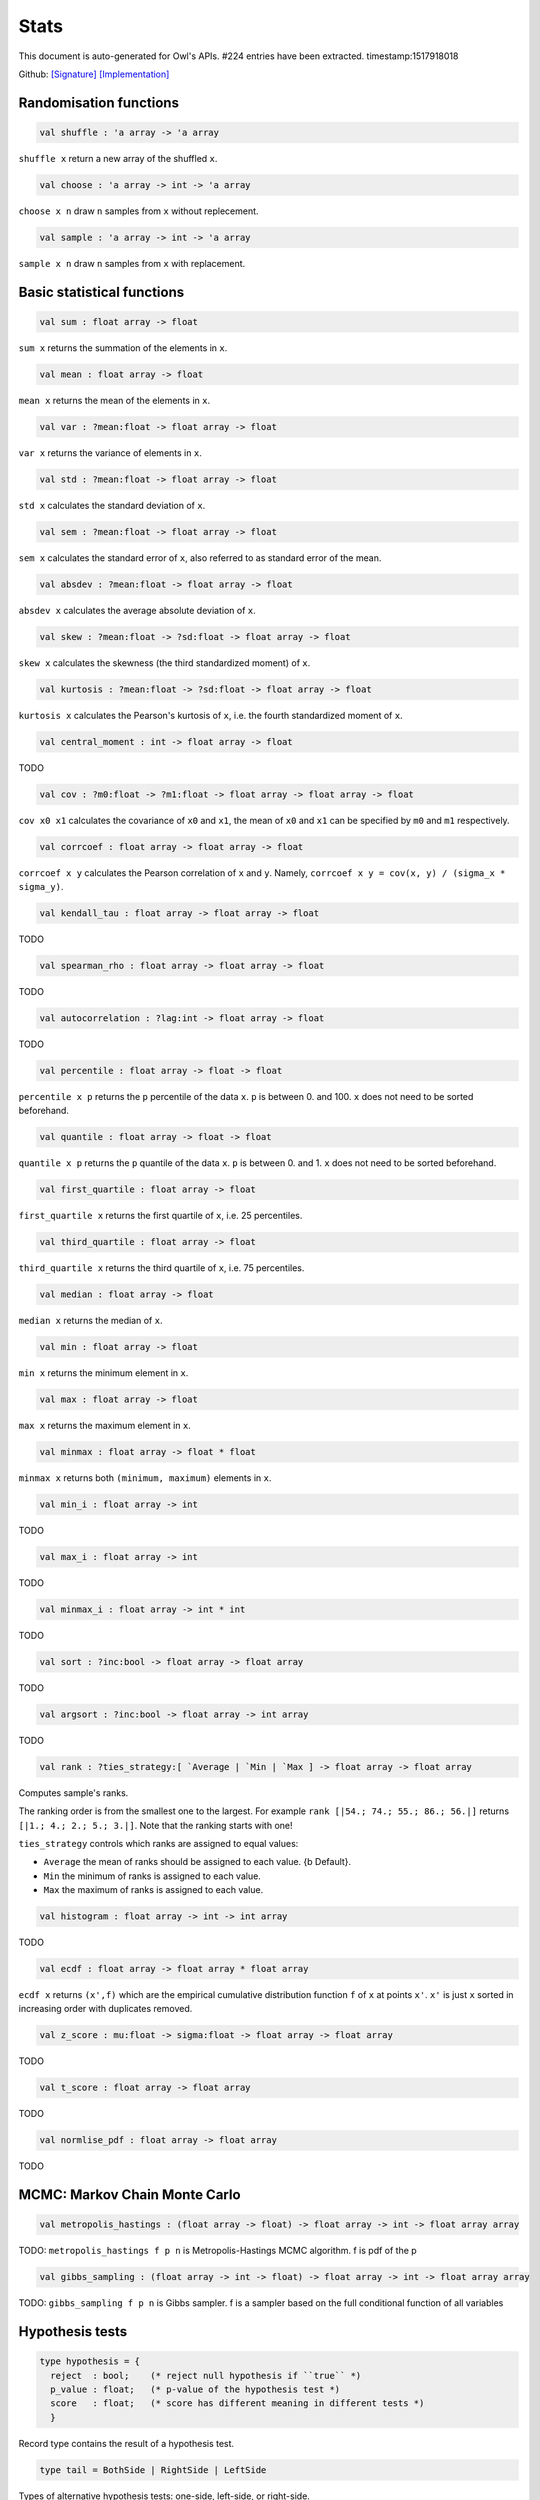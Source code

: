 Stats
===============================================================================

This document is auto-generated for Owl's APIs.
#224 entries have been extracted.
timestamp:1517918018

Github:
`[Signature] <https://github.com/ryanrhymes/owl/tree/master/src/owl/stats/owl_stats.mli>`_ 
`[Implementation] <https://github.com/ryanrhymes/owl/tree/master/src/owl/stats/owl_stats.ml>`_



Randomisation functions
-------------------------------------------------------------------------------



.. code-block:: ocaml

  val shuffle : 'a array -> 'a array

``shuffle x`` return a new array of the shuffled ``x``.



.. code-block:: ocaml

  val choose : 'a array -> int -> 'a array

``choose x n`` draw ``n`` samples from ``x`` without replecement.



.. code-block:: ocaml

  val sample : 'a array -> int -> 'a array

``sample x n`` draw ``n`` samples from ``x`` with replacement.



Basic statistical functions
-------------------------------------------------------------------------------



.. code-block:: ocaml

  val sum : float array -> float

``sum x`` returns the summation of the elements in ``x``.



.. code-block:: ocaml

  val mean : float array -> float

``mean x`` returns the mean of the elements in ``x``.



.. code-block:: ocaml

  val var : ?mean:float -> float array -> float

``var x`` returns the variance of elements in ``x``.



.. code-block:: ocaml

  val std : ?mean:float -> float array -> float

``std x`` calculates the standard deviation of ``x``.



.. code-block:: ocaml

  val sem : ?mean:float -> float array -> float

``sem x`` calculates the standard error of ``x``, also referred to as standard
error of the mean.



.. code-block:: ocaml

  val absdev : ?mean:float -> float array -> float

``absdev x`` calculates the average absolute deviation of ``x``.



.. code-block:: ocaml

  val skew : ?mean:float -> ?sd:float -> float array -> float

``skew x`` calculates the skewness (the third standardized moment) of ``x``.



.. code-block:: ocaml

  val kurtosis : ?mean:float -> ?sd:float -> float array -> float

``kurtosis x`` calculates the Pearson's kurtosis of ``x``, i.e. the fourth
standardized moment of ``x``.



.. code-block:: ocaml

  val central_moment : int -> float array -> float

TODO



.. code-block:: ocaml

  val cov : ?m0:float -> ?m1:float -> float array -> float array -> float

``cov x0 x1`` calculates the covariance of ``x0`` and ``x1``, the mean of ``x0``
and ``x1`` can be specified by ``m0`` and ``m1`` respectively.



.. code-block:: ocaml

  val corrcoef : float array -> float array -> float

``corrcoef x y`` calculates the Pearson correlation of ``x`` and ``y``. Namely,
``corrcoef x y = cov(x, y) / (sigma_x * sigma_y)``.



.. code-block:: ocaml

  val kendall_tau : float array -> float array -> float

TODO



.. code-block:: ocaml

  val spearman_rho : float array -> float array -> float

TODO



.. code-block:: ocaml

  val autocorrelation : ?lag:int -> float array -> float

TODO



.. code-block:: ocaml

  val percentile : float array -> float -> float

``percentile x p`` returns the ``p`` percentile of the data ``x``. ``p`` is between
0. and 100. ``x`` does not need to be sorted beforehand.



.. code-block:: ocaml

  val quantile : float array -> float -> float

``quantile x p`` returns the ``p`` quantile of the data ``x``. ``p`` is between
0. and 1. ``x`` does not need to be sorted beforehand.



.. code-block:: ocaml

  val first_quartile : float array -> float

``first_quartile x`` returns the first quartile of ``x``, i.e. 25 percentiles.



.. code-block:: ocaml

  val third_quartile : float array -> float

``third_quartile x`` returns the third quartile of ``x``, i.e. 75 percentiles.



.. code-block:: ocaml

  val median : float array -> float

``median x`` returns the median of ``x``.



.. code-block:: ocaml

  val min : float array -> float

``min x`` returns the minimum element in ``x``.



.. code-block:: ocaml

  val max : float array -> float

``max x`` returns the maximum element in ``x``.



.. code-block:: ocaml

  val minmax : float array -> float * float

``minmax x`` returns both ``(minimum, maximum)`` elements in ``x``.



.. code-block:: ocaml

  val min_i : float array -> int

TODO



.. code-block:: ocaml

  val max_i : float array -> int

TODO



.. code-block:: ocaml

  val minmax_i : float array -> int * int

TODO



.. code-block:: ocaml

  val sort : ?inc:bool -> float array -> float array

TODO



.. code-block:: ocaml

  val argsort : ?inc:bool -> float array -> int array

TODO



.. code-block:: ocaml

  val rank : ?ties_strategy:[ `Average | `Min | `Max ] -> float array -> float array

Computes sample's ranks.

The ranking order is from the smallest one to the largest. For example
``rank [|54.; 74.; 55.; 86.; 56.|]`` returns ``[|1.; 4.; 2.; 5.; 3.|]``.
Note that the ranking starts with one!

``ties_strategy`` controls which ranks are assigned to equal values:

- ``Average`` the mean of ranks should be assigned to each value.
  {b Default}.
- ``Min`` the minimum of ranks is assigned to each value.
- ``Max`` the maximum of ranks is assigned to each value.



.. code-block:: ocaml

  val histogram : float array -> int -> int array

TODO



.. code-block:: ocaml

  val ecdf : float array -> float array * float array

``ecdf x`` returns ``(x',f)`` which are the empirical cumulative distribution
function ``f`` of ``x`` at points ``x'``. ``x'`` is just ``x`` sorted in increasing
order with duplicates removed.



.. code-block:: ocaml

  val z_score : mu:float -> sigma:float -> float array -> float array

TODO



.. code-block:: ocaml

  val t_score : float array -> float array

TODO



.. code-block:: ocaml

  val normlise_pdf : float array -> float array

TODO



MCMC: Markov Chain Monte Carlo
-------------------------------------------------------------------------------



.. code-block:: ocaml

  val metropolis_hastings : (float array -> float) -> float array -> int -> float array array

TODO: ``metropolis_hastings f p n`` is Metropolis-Hastings MCMC algorithm.
f is pdf of the p



.. code-block:: ocaml

  val gibbs_sampling : (float array -> int -> float) -> float array -> int -> float array array

TODO: ``gibbs_sampling f p n`` is Gibbs sampler. f is a sampler based on the full
conditional function of all variables



Hypothesis tests
-------------------------------------------------------------------------------



.. code-block:: ocaml

  type hypothesis = {
    reject  : bool;    (* reject null hypothesis if ``true`` *)
    p_value : float;   (* p-value of the hypothesis test *)
    score   : float;   (* score has different meaning in different tests *)
    }
    

Record type contains the result of a hypothesis test.



.. code-block:: ocaml

  type tail = BothSide | RightSide | LeftSide
    

Types of alternative hypothesis tests: one-side, left-side, or right-side.



.. code-block:: ocaml

  val z_test : mu:float -> sigma:float -> ?alpha:float -> ?side:tail -> float array -> hypothesis

``z_test ~mu ~sigma ~alpha ~side x`` returns a test decision for the null
hypothesis that the data ``x`` comes from a normal distribution with mean ``mu``
and a standard deviation ``sigma``, using the z-test of ``alpha`` significance
level. The alternative hypothesis is that the mean is not ``mu``.

The result ``(h,p,z)`` : ``h`` is ``true`` if the test rejects the null hypothesis at
the ``alpha`` significance level, and ``false`` otherwise. ``p`` is the p-value and
``z`` is the z-score.



.. code-block:: ocaml

  val t_test : mu:float -> ?alpha:float -> ?side:tail -> float array -> hypothesis

``t_test ~mu ~alpha ~side x`` returns a test decision of one-sample t-test
which is a parametric test of the location parameter when the population
standard deviation is unknown. ``mu`` is population mean, ``alpha`` is the
significance level.



.. code-block:: ocaml

  val t_test_paired : ?alpha:float -> ?side:tail -> float array -> float array -> hypothesis

``t_test_paired ~alpha ~side x y`` returns a test decision for the null
hypothesis that the data in ``x – y`` comes from a normal distribution with
mean equal to zero and unknown variance, using the paired-sample t-test.



.. code-block:: ocaml

  val t_test_unpaired : ?alpha:float -> ?side:tail -> ?equal_var:bool -> float array -> float array -> hypothesis

``t_test_unpaired ~alpha ~side ~equal_var x y`` returns a test decision for
the null hypothesis that the data in vectors ``x`` and ``y`` comes from
independent random samples from normal distributions with equal means and
equal but unknown variances, using the two-sample t-test. The alternative
hypothesis is that the data in ``x`` and ``y`` comes from populations with
unequal means.

``equal_var`` indicates whether two samples have the same variance. If the
two variances are not the same, the test is referred to as Welche's t-test.



.. code-block:: ocaml

  val ks_test : ?alpha:float -> float array -> (float -> float) -> hypothesis

``ks_test ~alpha x f`` returns a test decision for the null
hypothesis that the data in vector ``x`` comes from independent
random samples of the distribution with CDF f. The alternative
hypothesis is that the data in ``x`` comes from a different
distribution.

The result ``(h,p,d)`` : ``h`` is ``true`` if the test rejects the null
hypothesis at the ``alpha`` significance level, and ``false``
otherwise. ``p`` is the p-value and ``d`` is the Kolmogorov-Smirnov
test statistic.



.. code-block:: ocaml

  val ks2_test : ?alpha:float -> float array -> float array -> hypothesis

``ks2_test ~alpha x y`` returns a test decision for the null
hypothesis that the data in vectors ``x`` and ``y`` come from
independent random samples of the same distribution. The
alternative hypothesis is that the data in ``x`` and ``y`` are sampled
from different distributions.

The result ``(h,p,d)``: ``h`` is ``true`` if the test rejects the null
hypothesis at the ``alpha`` significance level, and ``false``
otherwise. ``p`` is the p-value and ``d`` is the Kolmogorov-Smirnov
test statistic.



.. code-block:: ocaml

  val var_test : ?alpha:float -> ?side:tail -> variance:float -> float array -> hypothesis

``var_test ~alpha ~side ~variance x`` returns a test decision for the null
hypothesis that the data in ``x`` comes from a normal distribution with input
``variance``, using the chi-square variance test. The alternative hypothesis
is that ``x`` comes from a normal distribution with a different variance.



.. code-block:: ocaml

  val jb_test : ?alpha:float -> float array -> hypothesis

``jb_test ~alpha x`` returns a test decision for the null hypothesis that the
data ``x`` comes from a normal distribution with an unknown mean and variance,
using the Jarque-Bera test.



.. code-block:: ocaml

  val fisher_test : ?alpha:float -> ?side:tail -> int -> int -> int -> int -> hypothesis

``fisher_test ~alpha ~side a b c d`` fisher's exact test for contingency table
| ``a``, ``b`` |
| ``c``, ``d`` |

The result ``(h,p,z)`` : ``h`` is ``true`` if the test rejects the null hypothesis at
the ``alpha`` significance level, and ``false`` otherwise. ``p`` is the p-value and
``z`` is prior odds ratio.



.. code-block:: ocaml

  val runs_test : ?alpha:float -> ?side:tail -> ?v:float -> float array -> hypothesis

``runs_test ~alpha ~v x`` returns a test decision for the null hypothesis that
the data ``x`` comes in random order, against the alternative that they do not,
by runnign Wald–Wolfowitz runs test. The test is based on the number of runs
of consecutive values above or below the mean of ``x``. ``~v`` is the reference
value, the default value is the median of ``x``.



.. code-block:: ocaml

  val mannwhitneyu : ?alpha:float -> ?side:tail -> float array -> float array -> hypothesis

``mannwhitneyu ~alpha ~side x y`` Computes the Mann-Whitney rank test on
samples x and y. If length of each sample less than 10 and no ties, then
using exact test (see paper Ying Kuen Cheung and Jerome H. Klotz (1997)
The Mann Whitney Wilcoxon distribution using linked list
Statistica Sinica 7 805-813), else usning asymptotic normal distribution.



.. code-block:: ocaml

  val wilcoxon : ?alpha:float -> ?side:tail -> float array -> float array -> hypothesis

TODO



.. code-block:: ocaml

  exception EXN_EMPTY_ARRAY
    

Exception for empty array



Discrete random variables
-------------------------------------------------------------------------------



.. code-block:: ocaml

  val uniform_int_rvs : a:int -> b:int -> int

TODO



.. code-block:: ocaml

  val hypergeometric_rvs : good:int -> bad:int -> sample:int -> int

TODO



.. code-block:: ocaml

  val hypergeometric_pdf : int -> good:int -> bad:int -> sample:int -> float

TODO



.. code-block:: ocaml

  val hypergeometric_logpdf : int -> good:int -> bad:int -> sample:int -> float

TODO



Continuous random variables
-------------------------------------------------------------------------------



.. code-block:: ocaml

  val std_uniform_rvs : unit -> float

TODO



.. code-block:: ocaml

  val uniform_rvs : a:float -> b:float -> float

TODO



.. code-block:: ocaml

  val uniform_pdf : float -> a:float -> b:float -> float

TODO



.. code-block:: ocaml

  val uniform_logpdf : float -> a:float -> b:float -> float

TODO



.. code-block:: ocaml

  val uniform_cdf : float -> a:float -> b:float -> float

TODO



.. code-block:: ocaml

  val uniform_logcdf : float -> a:float -> b:float -> float

TODO



.. code-block:: ocaml

  val uniform_ppf : float -> a:float -> b:float -> float

TODO



.. code-block:: ocaml

  val uniform_sf : float -> a:float -> b:float -> float

TODO



.. code-block:: ocaml

  val uniform_logsf : float -> a:float -> b:float -> float

TODO



.. code-block:: ocaml

  val uniform_isf : float -> a:float -> b:float -> float

TODO



.. code-block:: ocaml

  val exponential_rvs : lambda:float -> float

TODO



.. code-block:: ocaml

  val exponential_pdf : float -> lambda:float -> float

TODO



.. code-block:: ocaml

  val exponential_logpdf : float -> lambda:float -> float

TODO



.. code-block:: ocaml

  val exponential_cdf : float -> lambda:float -> float

TODO



.. code-block:: ocaml

  val exponential_logcdf : float -> lambda:float -> float

TODO



.. code-block:: ocaml

  val exponential_ppf : float -> lambda:float -> float

TODO



.. code-block:: ocaml

  val exponential_sf : float -> lambda:float -> float

TODO



.. code-block:: ocaml

  val exponential_logsf : float -> lambda:float -> float

TODO



.. code-block:: ocaml

  val exponential_isf : float -> lambda:float -> float

TODO



.. code-block:: ocaml

  val gaussian_rvs : mu:float -> sigma:float -> float

TODO



.. code-block:: ocaml

  val gaussian_pdf : float -> mu:float -> sigma:float -> float

TODO



.. code-block:: ocaml

  val gaussian_logpdf : float -> mu:float -> sigma:float -> float

TODO



.. code-block:: ocaml

  val gaussian_cdf : float -> mu:float -> sigma:float -> float

TODO



.. code-block:: ocaml

  val gaussian_logcdf : float -> mu:float -> sigma:float -> float

TODO



.. code-block:: ocaml

  val gaussian_ppf : float -> mu:float -> sigma:float -> float

TODO



.. code-block:: ocaml

  val gaussian_sf : float -> mu:float -> sigma:float -> float

TODO



.. code-block:: ocaml

  val gaussian_logsf : float -> mu:float -> sigma:float -> float

TODO



.. code-block:: ocaml

  val gaussian_isf : float -> mu:float -> sigma:float -> float

TODO



.. code-block:: ocaml

  val gamma_rvs : shape:float -> scale:float -> float

TODO



.. code-block:: ocaml

  val gamma_pdf : float -> shape:float -> scale:float -> float

TODO



.. code-block:: ocaml

  val gamma_logpdf : float -> shape:float -> scale:float -> float

TODO



.. code-block:: ocaml

  val gamma_cdf : float -> shape:float -> scale:float -> float

TODO



.. code-block:: ocaml

  val gamma_logcdf : float -> shape:float -> scale:float -> float

TODO



.. code-block:: ocaml

  val gamma_ppf : float -> shape:float -> scale:float -> float

TODO



.. code-block:: ocaml

  val gamma_sf : float -> shape:float -> scale:float -> float

TODO



.. code-block:: ocaml

  val gamma_logsf : float -> shape:float -> scale:float -> float

TODO



.. code-block:: ocaml

  val gamma_isf : float -> shape:float -> scale:float -> float

TODO



.. code-block:: ocaml

  val beta_rvs : a:float -> b:float -> float

TODO



.. code-block:: ocaml

  val beta_pdf : float -> a:float -> b:float -> float

TODO



.. code-block:: ocaml

  val beta_logpdf : float -> a:float -> b:float -> float

TODO



.. code-block:: ocaml

  val beta_cdf : float -> a:float -> b:float -> float

TODO



.. code-block:: ocaml

  val beta_logcdf : float -> a:float -> b:float -> float

TODO



.. code-block:: ocaml

  val beta_ppf : float -> a:float -> b:float -> float

TODO



.. code-block:: ocaml

  val beta_sf : float -> a:float -> b:float -> float

TODO



.. code-block:: ocaml

  val beta_logsf : float -> a:float -> b:float -> float

TODO



.. code-block:: ocaml

  val beta_isf : float -> a:float -> b:float -> float

TODO



.. code-block:: ocaml

  val chi2_rvs : df:float -> float

TODO



.. code-block:: ocaml

  val chi2_pdf : float -> df:float -> float

TODO



.. code-block:: ocaml

  val chi2_logpdf : float -> df:float -> float

TODO



.. code-block:: ocaml

  val chi2_cdf : float -> df:float -> float

TODO



.. code-block:: ocaml

  val chi2_logcdf : float -> df:float -> float

TODO



.. code-block:: ocaml

  val chi2_ppf : float -> df:float -> float

TODO



.. code-block:: ocaml

  val chi2_sf : float -> df:float -> float

TODO



.. code-block:: ocaml

  val chi2_logsf : float -> df:float -> float

TODO



.. code-block:: ocaml

  val chi2_isf : float -> df:float -> float

TODO



.. code-block:: ocaml

  val f_rvs : dfnum:float -> dfden:float -> float

TODO



.. code-block:: ocaml

  val f_pdf : float -> dfnum:float -> dfden:float -> float

TODO



.. code-block:: ocaml

  val f_logpdf : float -> dfnum:float -> dfden:float -> float

TODO



.. code-block:: ocaml

  val f_cdf : float -> dfnum:float -> dfden:float -> float

TODO



.. code-block:: ocaml

  val f_logcdf : float -> dfnum:float -> dfden:float -> float

TODO



.. code-block:: ocaml

  val f_ppf : float -> dfnum:float -> dfden:float -> float

TODO



.. code-block:: ocaml

  val f_sf : float -> dfnum:float -> dfden:float -> float

TODO



.. code-block:: ocaml

  val f_logsf : float -> dfnum:float -> dfden:float -> float

TODO



.. code-block:: ocaml

  val f_isf : float -> dfnum:float -> dfden:float -> float

TODO



.. code-block:: ocaml

  val cauchy_rvs : loc:float -> scale:float -> float

TODO



.. code-block:: ocaml

  val cauchy_pdf : float -> loc:float -> scale:float -> float

TODO



.. code-block:: ocaml

  val cauchy_logpdf : float -> loc:float -> scale:float -> float

TODO



.. code-block:: ocaml

  val cauchy_cdf : float -> loc:float -> scale:float -> float

TODO



.. code-block:: ocaml

  val cauchy_logcdf : float -> loc:float -> scale:float -> float

TODO



.. code-block:: ocaml

  val cauchy_ppf : float -> loc:float -> scale:float -> float

TODO



.. code-block:: ocaml

  val cauchy_sf : float -> loc:float -> scale:float -> float

TODO



.. code-block:: ocaml

  val cauchy_logsf : float -> loc:float -> scale:float -> float

TODO



.. code-block:: ocaml

  val cauchy_isf : float -> loc:float -> scale:float -> float

TODO



.. code-block:: ocaml

  val t_rvs : df:float -> loc:float -> scale:float -> float

TODO



.. code-block:: ocaml

  val t_pdf : float -> df:float -> loc:float -> scale:float -> float

TODO



.. code-block:: ocaml

  val t_logpdf : float -> df:float -> loc:float -> scale:float -> float

TODO



.. code-block:: ocaml

  val t_cdf : float -> df:float -> loc:float -> scale:float -> float

TODO



.. code-block:: ocaml

  val t_logcdf : float -> df:float -> loc:float -> scale:float -> float

TODO



.. code-block:: ocaml

  val t_ppf : float -> df:float -> loc:float -> scale:float -> float

TODO



.. code-block:: ocaml

  val t_sf : float -> df:float -> loc:float -> scale:float -> float

TODO



.. code-block:: ocaml

  val t_logsf : float -> df:float -> loc:float -> scale:float -> float

TODO



.. code-block:: ocaml

  val t_isf : float -> df:float -> loc:float -> scale:float -> float

TODO



.. code-block:: ocaml

  val vonmises_rvs : mu:float -> kappa:float -> float

TODO



.. code-block:: ocaml

  val vonmises_pdf : float -> mu:float -> kappa:float -> float

TODO



.. code-block:: ocaml

  val vonmises_logpdf : float -> mu:float -> kappa:float -> float

TODO



.. code-block:: ocaml

  val vonmises_cdf : float -> mu:float -> kappa:float -> float

TODO



.. code-block:: ocaml

  val vonmises_logcdf : float -> mu:float -> kappa:float -> float

TODO



.. code-block:: ocaml

  val vonmises_sf : float -> mu:float -> kappa:float -> float

TODO



.. code-block:: ocaml

  val vonmises_logsf : float -> mu:float -> kappa:float -> float

TODO



.. code-block:: ocaml

  val lomax_rvs : shape:float -> scale:float -> float

TODO



.. code-block:: ocaml

  val lomax_pdf : float -> shape:float -> scale:float -> float

TODO



.. code-block:: ocaml

  val lomax_logpdf : float -> shape:float -> scale:float -> float

TODO



.. code-block:: ocaml

  val lomax_cdf : float -> shape:float -> scale:float -> float

TODO



.. code-block:: ocaml

  val lomax_logcdf : float -> shape:float -> scale:float -> float

TODO



.. code-block:: ocaml

  val lomax_ppf : float -> shape:float -> scale:float -> float

TODO



.. code-block:: ocaml

  val lomax_sf : float -> shape:float -> scale:float -> float

TODO



.. code-block:: ocaml

  val lomax_logsf : float -> shape:float -> scale:float -> float

TODO



.. code-block:: ocaml

  val lomax_isf : float -> shape:float -> scale:float -> float

TODO



.. code-block:: ocaml

  val weibull_rvs : shape:float -> scale:float -> float

TODO



.. code-block:: ocaml

  val weibull_pdf : float -> shape:float -> scale:float -> float

TODO



.. code-block:: ocaml

  val weibull_logpdf : float -> shape:float -> scale:float -> float

TODO



.. code-block:: ocaml

  val weibull_cdf : float -> shape:float -> scale:float -> float

TODO



.. code-block:: ocaml

  val weibull_logcdf : float -> shape:float -> scale:float -> float

TODO



.. code-block:: ocaml

  val weibull_ppf : float -> shape:float -> scale:float -> float

TODO



.. code-block:: ocaml

  val weibull_sf : float -> shape:float -> scale:float -> float

TODO



.. code-block:: ocaml

  val weibull_logsf : float -> shape:float -> scale:float -> float

TODO



.. code-block:: ocaml

  val weibull_isf : float -> shape:float -> scale:float -> float

TODO



.. code-block:: ocaml

  val laplace_rvs : loc:float -> scale:float -> float

TODO



.. code-block:: ocaml

  val laplace_pdf : float -> loc:float -> scale:float -> float

TODO



.. code-block:: ocaml

  val laplace_logpdf : float -> loc:float -> scale:float -> float

TODO



.. code-block:: ocaml

  val laplace_cdf : float -> loc:float -> scale:float -> float

TODO



.. code-block:: ocaml

  val laplace_logcdf : float -> loc:float -> scale:float -> float

TODO



.. code-block:: ocaml

  val laplace_ppf : float -> loc:float -> scale:float -> float

TODO



.. code-block:: ocaml

  val laplace_sf : float -> loc:float -> scale:float -> float

TODO



.. code-block:: ocaml

  val laplace_logsf : float -> loc:float -> scale:float -> float

TODO



.. code-block:: ocaml

  val laplace_isf : float -> loc:float -> scale:float -> float

TODO



.. code-block:: ocaml

  val gumbel1_rvs : a:float -> b:float -> float

TODO



.. code-block:: ocaml

  val gumbel1_pdf : float -> a:float -> b:float -> float

TODO



.. code-block:: ocaml

  val gumbel1_logpdf : float -> a:float -> b:float -> float

TODO



.. code-block:: ocaml

  val gumbel1_cdf : float -> a:float -> b:float -> float

TODO



.. code-block:: ocaml

  val gumbel1_logcdf : float -> a:float -> b:float -> float

TODO



.. code-block:: ocaml

  val gumbel1_ppf : float -> a:float -> b:float -> float

TODO



.. code-block:: ocaml

  val gumbel1_sf : float -> a:float -> b:float -> float

TODO



.. code-block:: ocaml

  val gumbel1_logsf : float -> a:float -> b:float -> float

TODO



.. code-block:: ocaml

  val gumbel1_isf : float -> a:float -> b:float -> float

TODO



.. code-block:: ocaml

  val gumbel2_rvs : a:float -> b:float -> float

TODO



.. code-block:: ocaml

  val gumbel2_pdf : float -> a:float -> b:float -> float

TODO



.. code-block:: ocaml

  val gumbel2_logpdf : float -> a:float -> b:float -> float

TODO



.. code-block:: ocaml

  val gumbel2_cdf : float -> a:float -> b:float -> float

TODO



.. code-block:: ocaml

  val gumbel2_logcdf : float -> a:float -> b:float -> float

TODO



.. code-block:: ocaml

  val gumbel2_ppf : float -> a:float -> b:float -> float

TODO



.. code-block:: ocaml

  val gumbel2_sf : float -> a:float -> b:float -> float

TODO



.. code-block:: ocaml

  val gumbel2_logsf : float -> a:float -> b:float -> float

TODO



.. code-block:: ocaml

  val gumbel2_isf : float -> a:float -> b:float -> float

TODO



.. code-block:: ocaml

  val logistic_rvs : loc:float -> scale:float -> float

TODO



.. code-block:: ocaml

  val logistic_pdf : float -> loc:float -> scale:float -> float

TODO



.. code-block:: ocaml

  val logistic_logpdf : float -> loc:float -> scale:float -> float

TODO



.. code-block:: ocaml

  val logistic_cdf : float -> loc:float -> scale:float -> float

TODO



.. code-block:: ocaml

  val logistic_logcdf : float -> loc:float -> scale:float -> float

TODO



.. code-block:: ocaml

  val logistic_ppf : float -> loc:float -> scale:float -> float

TODO



.. code-block:: ocaml

  val logistic_sf : float -> loc:float -> scale:float -> float

TODO



.. code-block:: ocaml

  val logistic_logsf : float -> loc:float -> scale:float -> float

TODO



.. code-block:: ocaml

  val logistic_isf : float -> loc:float -> scale:float -> float

TODO



.. code-block:: ocaml

  val lognormal_rvs : mu:float -> sigma:float -> float

TODO



.. code-block:: ocaml

  val lognormal_pdf : float -> mu:float -> sigma:float -> float

TODO



.. code-block:: ocaml

  val lognormal_logpdf : float -> mu:float -> sigma:float -> float

TODO



.. code-block:: ocaml

  val lognormal_cdf : float -> mu:float -> sigma:float -> float

TODO



.. code-block:: ocaml

  val lognormal_logcdf : float -> mu:float -> sigma:float -> float

TODO



.. code-block:: ocaml

  val lognormal_ppf : float -> mu:float -> sigma:float -> float

TODO



.. code-block:: ocaml

  val lognormal_sf : float -> mu:float -> sigma:float -> float

TODO



.. code-block:: ocaml

  val lognormal_logsf : float -> mu:float -> sigma:float -> float

TODO



.. code-block:: ocaml

  val lognormal_isf : float -> mu:float -> sigma:float -> float

TODO



.. code-block:: ocaml

  val rayleigh_rvs : sigma:float -> float

TODO



.. code-block:: ocaml

  val rayleigh_pdf : float -> sigma:float -> float

TODO



.. code-block:: ocaml

  val rayleigh_logpdf : float -> sigma:float -> float

TODO



.. code-block:: ocaml

  val rayleigh_cdf : float -> sigma:float -> float

TODO



.. code-block:: ocaml

  val rayleigh_logcdf : float -> sigma:float -> float

TODO



.. code-block:: ocaml

  val rayleigh_ppf : float -> sigma:float -> float

TODO



.. code-block:: ocaml

  val rayleigh_sf : float -> sigma:float -> float

TODO



.. code-block:: ocaml

  val rayleigh_logsf : float -> sigma:float -> float

TODO



.. code-block:: ocaml

  val rayleigh_isf : float -> sigma:float -> float

TODO



